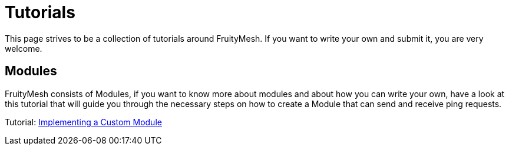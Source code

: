 = Tutorials

This page strives to be a collection of tutorials around
FruityMesh. If you want to write your own and submit it, you are very
welcome.

== Modules
FruityMesh consists of Modules, if you want to know more
about modules and about how you can write your own, have a look at this
tutorial that will guide you through the necessary steps on how to
create a Module that can send and receive ping requests.

Tutorial: xref:Implementing-a-Custom-Module.adoc[Implementing a Custom Module]

